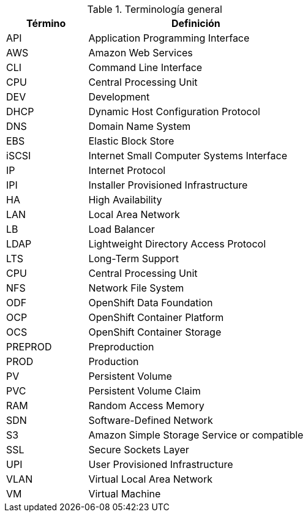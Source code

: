 ////
Purpose
-------
To define acronyms and terms.

Sample
------

.General Terminology
[cols="3,8",options=header]
|===
|Term|Definition

// Term
|RHEL

// Definition
|Red Hat Enterprise Linux


// Term
|RHC

// Definition
|Red Hat Consulting

|===

////

.Terminología general
[cols="3,8",options=header]
|===
|Término|Definición

// Term
|API
// Definition
|Application Programming Interface

// Term
|AWS 
// Definition
|Amazon Web Services

// Term
|CLI
// Definition
|Command Line Interface

// Term
|CPU
// Definition
|Central Processing Unit

// Term
|DEV
// Definition
|Development

// Term
|DHCP
// Definition
|Dynamic Host Configuration Protocol

// Term
|DNS
// Definition
|Domain Name System

// Term
|EBS
// Definition
|Elastic Block Store

// Term
|iSCSI
// Definition
|Internet Small Computer Systems Interface

// Term
|IP
// Definition
|Internet Protocol

// Term
|IPI
// Definition
|Installer Provisioned Infrastructure

// Term
|HA
// Definition
|High Availability

// Term
|LAN
// Definition
|Local Area Network

// Term
|LB
// Definition
|Load Balancer

// Term
|LDAP
// Definition
|Lightweight Directory Access Protocol

// Term
|LTS
// Definition
|Long-Term Support

// Term
|CPU
// Definition
|Central Processing Unit

// Term
|NFS
// Definition
|Network File System

// Term
|ODF
// Definition
|OpenShift Data Foundation

// Term
|OCP
// Definition
|OpenShift Container Platform

// Term
|OCS
// Definition
|OpenShift Container Storage

// Term
|PREPROD
// Definition
|Preproduction

// Term
|PROD
// Definition
|Production

// Term
|PV
// Definition
|Persistent Volume

// Term
|PVC
// Definition
|Persistent Volume Claim

// Term
|RAM
// Definition
|Random Access Memory

// Term
|SDN
// Definition
|Software-Defined Network

// Term
|S3
// Definition
|Amazon Simple Storage Service or compatible

// Term
|SSL
// Definition
|Secure Sockets Layer

// Term
|UPI
// Definition
|User Provisioned Infrastructure

// Term
|VLAN
// Definition
|Virtual Local Area Network

// Term
|VM
// Definition
|Virtual Machine
|===
